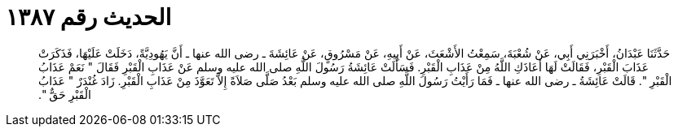 
= الحديث رقم ١٣٨٧

[quote.hadith]
حَدَّثَنَا عَبْدَانُ، أَخْبَرَنِي أَبِي، عَنْ شُعْبَةَ، سَمِعْتُ الأَشْعَثَ، عَنْ أَبِيهِ، عَنْ مَسْرُوقٍ، عَنْ عَائِشَةَ ـ رضى الله عنها ـ أَنَّ يَهُودِيَّةً، دَخَلَتْ عَلَيْهَا، فَذَكَرَتْ عَذَابَ الْقَبْرِ، فَقَالَتْ لَهَا أَعَاذَكِ اللَّهُ مِنْ عَذَابِ الْقَبْرِ‏.‏ فَسَأَلَتْ عَائِشَةُ رَسُولَ اللَّهِ صلى الله عليه وسلم عَنْ عَذَابِ الْقَبْرِ فَقَالَ ‏"‏ نَعَمْ عَذَابُ الْقَبْرِ ‏"‏‏.‏ قَالَتْ عَائِشَةُ ـ رضى الله عنها ـ فَمَا رَأَيْتُ رَسُولَ اللَّهِ صلى الله عليه وسلم بَعْدُ صَلَّى صَلاَةً إِلاَّ تَعَوَّذَ مِنْ عَذَابِ الْقَبْرِ‏.‏ زَادَ غُنْدَرٌ ‏"‏ عَذَابُ الْقَبْرِ حَقٌّ ‏"‏‏.‏